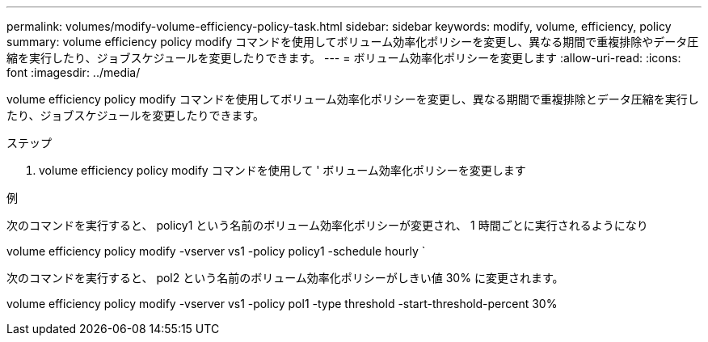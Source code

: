 ---
permalink: volumes/modify-volume-efficiency-policy-task.html 
sidebar: sidebar 
keywords: modify, volume, efficiency, policy 
summary: volume efficiency policy modify コマンドを使用してボリューム効率化ポリシーを変更し、異なる期間で重複排除やデータ圧縮を実行したり、ジョブスケジュールを変更したりできます。 
---
= ボリューム効率化ポリシーを変更します
:allow-uri-read: 
:icons: font
:imagesdir: ../media/


[role="lead"]
volume efficiency policy modify コマンドを使用してボリューム効率化ポリシーを変更し、異なる期間で重複排除とデータ圧縮を実行したり、ジョブスケジュールを変更したりできます。

.ステップ
. volume efficiency policy modify コマンドを使用して ' ボリューム効率化ポリシーを変更します


.例
次のコマンドを実行すると、 policy1 という名前のボリューム効率化ポリシーが変更され、 1 時間ごとに実行されるようになり

volume efficiency policy modify -vserver vs1 -policy policy1 -schedule hourly `

次のコマンドを実行すると、 pol2 という名前のボリューム効率化ポリシーがしきい値 30% に変更されます。

volume efficiency policy modify -vserver vs1 -policy pol1 -type threshold -start-threshold-percent 30%
